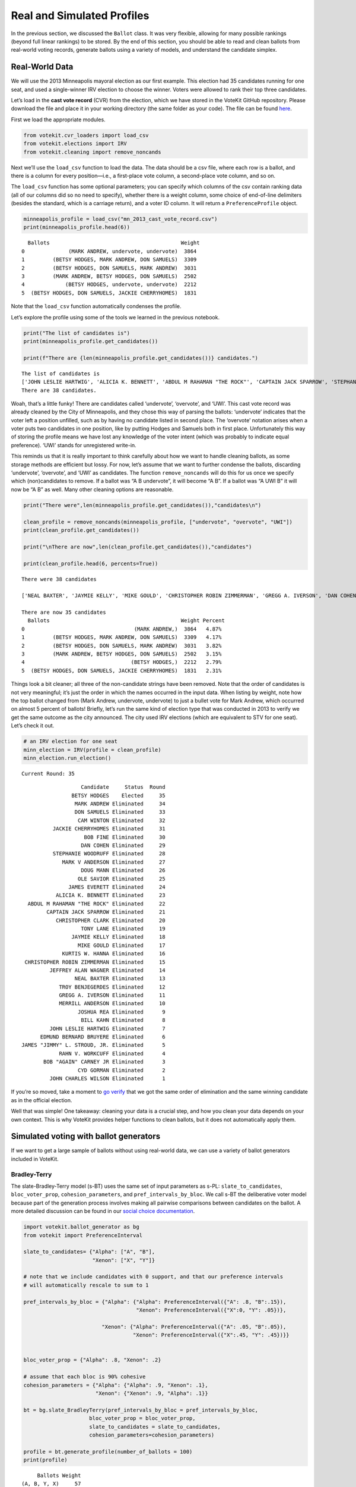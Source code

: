 Real and Simulated Profiles
===========================

In the previous section, we discussed the ``Ballot`` class. It was very
flexible, allowing for many possible rankings (beyond full linear
rankings) to be stored. By the end of this section, you should be able
to read and clean ballots from real-world voting records, generate
ballots using a variety of models, and understand the candidate simplex.

Real-World Data
---------------

We will use the 2013 Minneapolis mayoral election as our first example.
This election had 35 candidates running for one seat, and used a
single-winner IRV election to choose the winner. Voters were allowed to
rank their top three candidates.

Let’s load in the **cast vote record** (CVR) from the election, which we
have stored in the VoteKit GitHub repository. Please download the file
and place it in your working directory (the same folder as your code).
The file can be found
`here <https://github.com/mggg/VoteKit/blob/main/src/votekit/data/mn_2013_cast_vote_record.csv>`__.

First we load the appropriate modules.

.. code:: ipython3

    from votekit.cvr_loaders import load_csv
    from votekit.elections import IRV
    from votekit.cleaning import remove_noncands

Next we’ll use the ``load_csv`` function to load the data. The data
should be a csv file, where each row is a ballot, and there is a column
for every position—i.e., a first-place vote column, a second-place vote
column, and so on.

The ``load_csv`` function has some optional parameters; you can specify
which columns of the csv contain ranking data (all of our columns did so
no need to specify), whether there is a weight column, some choice of
end-of-line delimiters (besides the standard, which is a carriage
return), and a voter ID column. It will return a ``PreferenceProfile``
object.

.. code:: ipython3

    minneapolis_profile = load_csv("mn_2013_cast_vote_record.csv")
    print(minneapolis_profile.head(6))


.. parsed-literal::

      Ballots                                          Weight
    0              (MARK ANDREW, undervote, undervote)  3864 
    1         (BETSY HODGES, MARK ANDREW, DON SAMUELS)  3309 
    2         (BETSY HODGES, DON SAMUELS, MARK ANDREW)  3031 
    3         (MARK ANDREW, BETSY HODGES, DON SAMUELS)  2502 
    4             (BETSY HODGES, undervote, undervote)  2212 
    5  (BETSY HODGES, DON SAMUELS, JACKIE CHERRYHOMES)  1831 


Note that the ``load_csv`` function automatically condenses the profile.

Let’s explore the profile using some of the tools we learned in the
previous notebook.

.. code:: ipython3

    print("The list of candidates is")
    print(minneapolis_profile.get_candidates())
    
    print(f"There are {len(minneapolis_profile.get_candidates())} candidates.")


.. parsed-literal::

    The list of candidates is
    ['JOHN LESLIE HARTWIG', 'ALICIA K. BENNETT', 'ABDUL M RAHAMAN "THE ROCK"', 'CAPTAIN JACK SPARROW', 'STEPHANIE WOODRUFF', 'JAMES EVERETT', 'JAMES "JIMMY" L. STROUD, JR.', 'DOUG MANN', 'CHRISTOPHER CLARK', 'TROY BENJEGERDES', 'JACKIE CHERRYHOMES', 'DON SAMUELS', 'KURTIS W. HANNA', 'overvote', 'MARK ANDREW', 'OLE SAVIOR', 'TONY LANE', 'JAYMIE KELLY', 'MIKE GOULD', 'CHRISTOPHER ROBIN ZIMMERMAN', 'GREGG A. IVERSON', 'DAN COHEN', 'CYD GORMAN', 'UWI', 'BILL KAHN', 'RAHN V. WORKCUFF', 'MERRILL ANDERSON', 'CAM WINTON', 'EDMUND BERNARD BRUYERE', 'BETSY HODGES', 'undervote', 'BOB FINE', 'JOHN CHARLES WILSON', 'JEFFREY ALAN WAGNER', 'JOSHUA REA', 'MARK V ANDERSON', 'NEAL BAXTER', 'BOB "AGAIN" CARNEY JR']
    There are 38 candidates.


Woah, that’s a little funky! There are candidates called ‘undervote’,
‘overvote’, and ‘UWI’. This cast vote record was already cleaned by the
City of Minneapolis, and they chose this way of parsing the ballots:
‘undervote’ indicates that the voter left a position unfilled, such as
by having no candidate listed in second place. The ‘overvote’ notation
arises when a voter puts two candidates in one position, like by putting
Hodges and Samuels both in first place. Unfortunately this way of
storing the profile means we have lost any knowledge of the voter intent
(which was probably to indicate equal preference). ‘UWI’ stands for
unregistered write-in.

This reminds us that it is really important to think carefully about how
we want to handle cleaning ballots, as some storage methods are
efficient but lossy. For now, let’s assume that we want to further
condense the ballots, discarding ‘undervote’, ‘overvote’, and ‘UWI’ as
candidates. The function ``remove_noncands`` will do this for us once we
specify which (non)candidates to remove. If a ballot was “A B
undervote”, it will become “A B”. If a ballot was “A UWI B” it will now
be “A B” as well. Many other cleaning options are reasonable.

.. code:: ipython3

    print("There were",len(minneapolis_profile.get_candidates()),"candidates\n")
    
    clean_profile = remove_noncands(minneapolis_profile, ["undervote", "overvote", "UWI"])
    print(clean_profile.get_candidates())
    
    print("\nThere are now",len(clean_profile.get_candidates()),"candidates")
    
    print(clean_profile.head(6, percents=True))


.. parsed-literal::

    There were 38 candidates
    
    ['NEAL BAXTER', 'JAYMIE KELLY', 'MIKE GOULD', 'CHRISTOPHER ROBIN ZIMMERMAN', 'GREGG A. IVERSON', 'DAN COHEN', 'JOHN LESLIE HARTWIG', 'ALICIA K. BENNETT', 'CYD GORMAN', 'BILL KAHN', 'RAHN V. WORKCUFF', 'MERRILL ANDERSON', 'CAPTAIN JACK SPARROW', 'CAM WINTON', 'STEPHANIE WOODRUFF', 'EDMUND BERNARD BRUYERE', 'JAMES EVERETT', 'BETSY HODGES', 'JAMES "JIMMY" L. STROUD, JR.', 'DOUG MANN', 'CHRISTOPHER CLARK', 'TROY BENJEGERDES', 'JACKIE CHERRYHOMES', 'BOB FINE', 'JOHN CHARLES WILSON', 'DON SAMUELS', 'JEFFREY ALAN WAGNER', 'KURTIS W. HANNA', 'JOSHUA REA', 'MARK ANDREW', 'OLE SAVIOR', 'MARK V ANDERSON', 'ABDUL M RAHAMAN "THE ROCK"', 'TONY LANE', 'BOB "AGAIN" CARNEY JR']
    
    There are now 35 candidates
      Ballots                                          Weight Percent
    0                                   (MARK ANDREW,)  3864   4.87% 
    1         (BETSY HODGES, MARK ANDREW, DON SAMUELS)  3309   4.17% 
    2         (BETSY HODGES, DON SAMUELS, MARK ANDREW)  3031   3.82% 
    3         (MARK ANDREW, BETSY HODGES, DON SAMUELS)  2502   3.15% 
    4                                  (BETSY HODGES,)  2212   2.79% 
    5  (BETSY HODGES, DON SAMUELS, JACKIE CHERRYHOMES)  1831   2.31% 


Things look a bit cleaner; all three of the non-candidate strings have
been removed. Note that the order of candidates is not very meaningful;
it’s just the order in which the names occurred in the input data. When
listing by weight, note how the top ballot changed from (Mark Andrew,
undervote, undervote) to just a bullet vote for Mark Andrew, which
occurred on almost 5 percent of ballots! Briefly, let’s run the same
kind of election type that was conducted in 2013 to verify we get the
same outcome as the city announced. The city used IRV elections (which
are equivalent to STV for one seat). Let’s check it out.

.. code:: ipython3

    # an IRV election for one seat
    minn_election = IRV(profile = clean_profile)
    minn_election.run_election()


.. parsed-literal::

    Current Round: 35




.. parsed-literal::

                       Candidate     Status  Round
                    BETSY HODGES    Elected     35
                     MARK ANDREW Eliminated     34
                     DON SAMUELS Eliminated     33
                      CAM WINTON Eliminated     32
              JACKIE CHERRYHOMES Eliminated     31
                        BOB FINE Eliminated     30
                       DAN COHEN Eliminated     29
              STEPHANIE WOODRUFF Eliminated     28
                 MARK V ANDERSON Eliminated     27
                       DOUG MANN Eliminated     26
                      OLE SAVIOR Eliminated     25
                   JAMES EVERETT Eliminated     24
               ALICIA K. BENNETT Eliminated     23
      ABDUL M RAHAMAN "THE ROCK" Eliminated     22
            CAPTAIN JACK SPARROW Eliminated     21
               CHRISTOPHER CLARK Eliminated     20
                       TONY LANE Eliminated     19
                    JAYMIE KELLY Eliminated     18
                      MIKE GOULD Eliminated     17
                 KURTIS W. HANNA Eliminated     16
     CHRISTOPHER ROBIN ZIMMERMAN Eliminated     15
             JEFFREY ALAN WAGNER Eliminated     14
                     NEAL BAXTER Eliminated     13
                TROY BENJEGERDES Eliminated     12
                GREGG A. IVERSON Eliminated     11
                MERRILL ANDERSON Eliminated     10
                      JOSHUA REA Eliminated      9
                       BILL KAHN Eliminated      8
             JOHN LESLIE HARTWIG Eliminated      7
          EDMUND BERNARD BRUYERE Eliminated      6
    JAMES "JIMMY" L. STROUD, JR. Eliminated      5
                RAHN V. WORKCUFF Eliminated      4
           BOB "AGAIN" CARNEY JR Eliminated      3
                      CYD GORMAN Eliminated      2
             JOHN CHARLES WILSON Eliminated      1



If you’re so moved, take a moment to `go
verify <https://en.wikipedia.org/wiki/2013_Minneapolis_mayoral_election>`__
that we got the same order of elimination and the same winning candidate
as in the official election.

Well that was simple! One takeaway: cleaning your data is a crucial
step, and how you clean your data depends on your own context. This is
why VoteKit provides helper functions to clean ballots, but it does not
automatically apply them.

Simulated voting with ballot generators
---------------------------------------

If we want to get a large sample of ballots without using real-world
data, we can use a variety of ballot generators included in VoteKit.

Bradley-Terry
~~~~~~~~~~~~~

The slate-Bradley-Terry model (s-BT) uses the same set of input
parameters as s-PL: ``slate_to_candidates``, ``bloc_voter_prop``,
``cohesion_parameters``, and ``pref_intervals_by_bloc``. We call s-BT
the deliberative voter model because part of the generation process
involves making all pairwise comparisons between candidates on the
ballot. A more detailed discussion can be found in our `social choice
documentation <../../social_choice_docs/scr.html#slate-bradley-terry>`__.

.. code:: ipython3

    import votekit.ballot_generator as bg
    from votekit import PreferenceInterval
    
    slate_to_candidates= {"Alpha": ["A", "B"],
                          "Xenon": ["X", "Y"]}
    
    # note that we include candidates with 0 support, and that our preference intervals
    # will automatically rescale to sum to 1
    
    pref_intervals_by_bloc = {"Alpha": {"Alpha": PreferenceInterval({"A": .8, "B":.15}),
                                        "Xenon": PreferenceInterval({"X":0, "Y": .05})},
    
                             "Xenon": {"Alpha": PreferenceInterval({"A": .05, "B":.05}),
                                       "Xenon": PreferenceInterval({"X":.45, "Y": .45})}}
    
    
    bloc_voter_prop = {"Alpha": .8, "Xenon": .2}
    
    # assume that each bloc is 90% cohesive
    cohesion_parameters = {"Alpha": {"Alpha": .9, "Xenon": .1},
                           "Xenon": {"Xenon": .9, "Alpha": .1}}
    
    bt = bg.slate_BradleyTerry(pref_intervals_by_bloc = pref_intervals_by_bloc,
                         bloc_voter_prop = bloc_voter_prop,
                         slate_to_candidates = slate_to_candidates,
                         cohesion_parameters=cohesion_parameters)
    
    profile = bt.generate_profile(number_of_ballots = 100)
    print(profile)


.. parsed-literal::

         Ballots Weight
    (A, B, Y, X)     57
    (B, A, Y, X)     16
    (Y, X, B, A)      9
    (X, Y, B, A)      5
    (A, Y, B, X)      4
    (X, Y, A, B)      3
    (Y, X, A, B)      3
    (Y, A, B, X)      2
    (B, Y, A, X)      1


.. admonition:: A note on s-BT 
    :class: note 

    The probability distribution that s-BT samples from is too cumbersome to compute for 
    more than 11 candidates. We have implemented a Markov chain Monte Carlo (MCMC)
    sampling method to account for this. Simply set
    ``deterministic = False`` in the ``generate_profile`` method to use the
    MCMC code. The sample size should be increased to ensure mixing of the chain.

.. code:: ipython3

    mcmc_profile = bt.generate_profile(number_of_ballots = 10000, deterministic=False)
    print(profile)


.. parsed-literal::

         Ballots Weight
    (A, B, Y, X)     57
    (B, A, Y, X)     16
    (Y, X, B, A)      9
    (X, Y, B, A)      5
    (A, Y, B, X)      4
    (X, Y, A, B)      3
    (Y, X, A, B)      3
    (Y, A, B, X)      2
    (B, Y, A, X)      1


Generating Preference Intervals from Hyperparameters
----------------------------------------------------

Now that we have seen a few ballot generators, we can introduce the
candidate simplex and the Dirichlet distribution.

We saw that you can initialize the Plackett-Luce model and the
Bradley-Terry model from a preference interval (or multiple ones if you
have different voting blocs). Recall, a preference interval stores a
voter’s preference for candidates as a vector of non-negative values
that sum to 1. Other models that rely on preference intervals include
the Alternating Crossover model (AC) and the Cambridge Sampler (CS).
There is a nice geometric representation of preference intervals via the
candidate simplex.

Candidate Simplex
~~~~~~~~~~~~~~~~~

Informally, the candidate simplex is a geometric representation of the
space of preference intervals. With two candidates, it is an interval;
with three candidates, it is a triangle; with four, a tetrahedron; and
so on getting harder to visualize as the dimension goes up.

This will be easiest to visualize with three candidates :math:`A,B,C`.
Then there is a one-to-one correspondence between positions in the
triangle and what are called **convex combinations** of the extreme
points. For instance, :math:`.8A+.15B+.05C` is a weighted average of
those points giving 80% of the weight to :math:`A`, 15% to :math:`B`,
and 5% to :math:`C`. The result is a point that is closest to :math:`A`,
as seen in the picture.

Those coefficients, which sum to 1, become the lengths of the
candidate’s sub-intervals. So this lets us see the simplex as the space
of all preference intervals.

.. figure:: ../../_static/assets/candidate_simplex.png
   :alt: png



Dirichlet Distribution
~~~~~~~~~~~~~~~~~~~~~~

**Dirichlet distributions** are a one-parameter family of probability
distributions on the simplex—this is used here to choose a preference
interval at random. We parameterize it with a value
:math:`\alpha \in (0,\infty)`. As :math:`\alpha\to \infty`, the support
of the distribution moves to the center of the simplex. This means we
are more likely to sample preference intervals that have roughly equal
support for all candidates, which will translate to all orderings being
equally likely. As :math:`\alpha\to 0`, the mass moves to the vertices.
This means we are more likely to choose a preference interval that has
strong support for a single candidate. In between is :math:`\alpha=1`,
where any region of the simplex is weighted in proportion to its area.
We think of this as the “all bets are off” setting – you might choose a
balanced preference, a concentrated preference, or something in between.

The value :math:`\alpha` is never allowed to equal 0 or :math:`\infty`
in Python, so VoteKit changes these to a very small number
(:math:`10^{-10}`) and a very large number :math:`(10^{20})`. We don’t
recommend using values that extreme. In previous studies, MGGG members
have taken :math:`\alpha = 1/2` to be “small” and :math:`\alpha = 2` to
be “big.”

.. figure:: ../../_static/assets/dirichlet_distribution.png
   :alt: png



It is easy to sample a ``PreferenceInterval`` from the Dirichlet
distribution. Rerun the code below several times to get a feel for how
these change with randomness.

.. code:: ipython3

    strong_pref_interval = PreferenceInterval.from_dirichlet(candidates=["A", "B", "C"], 
                                                             alpha=.1)
    print("Strong preference for one candidate", strong_pref_interval)
    
    abo_pref_interval = PreferenceInterval.from_dirichlet(candidates=["A", "B", "C"], 
                                                          alpha=1)
    print("All bets are off preference", abo_pref_interval)
    
    unif_pref_interval = PreferenceInterval.from_dirichlet(candidates=["A", "B", "C"], 
                                                           alpha=10)
    print("Uniform preference for all candidates", unif_pref_interval)


.. parsed-literal::

    Strong preference for one candidate {'A': 0.9407, 'B': 0.0592, 'C': 0.0001}
    All bets are off preference {'A': 0.5257, 'B': 0.0162, 'C': 0.4582}
    Uniform preference for all candidates {'A': 0.3208, 'B': 0.3846, 'C': 0.2946}


Let’s initialize the s-PL model from the Dirichlet distribution, using
that to build a preference interval rather than specifying the interval.
Each bloc will need two Dirichlet alpha values; one to describe their
own preference interval, and another to describe their preference for
the opposing candidates.

.. code:: ipython3

    bloc_voter_prop = {"X": .8, "Y": .2}
    
    # the values of .9 indicate that these blocs are highly polarized;
    # they prefer their own candidates much more than the opposing slate
    cohesion_parameters = {"X": {"X":.9, "Y":.1},
                            "Y": {"Y":.9, "X":.1}}
    
    alphas = {"X": {"X":2, "Y":1},
                        "Y": {"X":1, "Y":.5}}
    
    slate_to_candidates = {"X": ["X1", "X2"],
                            "Y": ["Y1", "Y2"]}
    
    # the from_params method allows us to sample from 
    # the Dirichlet distribution for our intervals
    pl = bg.slate_PlackettLuce.from_params(slate_to_candidates=slate_to_candidates,
              bloc_voter_prop=bloc_voter_prop,
              cohesion_parameters=cohesion_parameters,
              alphas=alphas)
    
    print("Preference interval for X bloc and X candidates")
    print(pl.pref_intervals_by_bloc["X"]["X"])
    print()
    print("Preference interval for X bloc and Y candidates")
    print(pl.pref_intervals_by_bloc["X"]["Y"])
    
    print()
    profile_dict, agg_profile = pl.generate_profile(number_of_ballots = 100, by_bloc = True)
    print(profile_dict["X"])


.. parsed-literal::

    Preference interval for X bloc and X candidates
    {'X1': 0.3711, 'X2': 0.6289}
    
    Preference interval for X bloc and Y candidates
    {'Y1': 0.1051, 'Y2': 0.8949}
    
             Ballots Weight
    (X2, X1, Y2, Y1)     39
    (X1, X2, Y2, Y1)     17
    (X2, X1, Y1, Y2)      4
    (Y2, X1, X2, Y1)      4
    (Y2, X2, X1, Y1)      4
    (X2, Y2, X1, Y1)      3
    (X1, Y2, X2, Y1)      3
    (X1, X2, Y1, Y2)      2
    (Y1, X2, Y2, X1)      1
    (Y2, X2, Y1, X1)      1
    (Y2, Y1, X2, X1)      1
    (X2, Y2, Y1, X1)      1


Let’s confirm that the intervals and ballots look reasonable. We have
:math:`\alpha_{XX} = 2` and :math:`\alpha_{XY} = 1`. This means that the
:math:`X` voters tend to be relatively indifferent among their own
candidates, but might adopt any candidate strength behavior for the
:math:`Y` slate.

**Try it yourself**
~~~~~~~~~~~~~~~~~~~

   Change the code above to check that the preference intervals and
   ballots for the :math:`Y` bloc look reasonable.

Cambridge Sampler
-----------------

We introduce one more method of generating ballots: the **Cambridge
Sampler** (CS). CS generates ranked ballots using historical election
data from Cambridge, MA (which has been continuously conducting ranked
choice elections since 1941). It is the only ballot generator we will
see today that is capable of producing incomplete ballots, including
bullet votes.

By default, CS uses five elections (2009-2017, odd years); with the help
of local organizers, we coded the candidates as White (W) or People of
Color (POC, or C for short). This is not necessarily the biggest factor
predicting people’s vote in Cambridge – housing policy is the biggie –
but it’s a good place to find realistic rankings, with candidates of two
types.

You also have the option of providing CS with your own historical
election data from which to generate ballots instead of using Cambridge
data.

.. code:: ipython3

    bloc_voter_prop = {"W": .8, "C": .2}
    
    # the values of .9 indicate that these blocs are highly polarized;
    # they prefer their own candidates much more than the opposing slate
    cohesion_parameters = {"W": {"W":.9, "C":.1},
                            "C": {"C":.9, "W":.1}}
    
    alphas = {"W": {"W":2, "C":1},
              "C": {"W":1, "C":.5}}
    
    slate_to_candidates = {"W": ["W1", "W2", "W3"],
                            "C": ["C1", "C2"]}
    
    cs = bg.CambridgeSampler.from_params(slate_to_candidates=slate_to_candidates,
              bloc_voter_prop=bloc_voter_prop,
              cohesion_parameters=cohesion_parameters,
              alphas=alphas)
    
    
    profile = cs.generate_profile(number_of_ballots= 1000)
    print(profile)


.. parsed-literal::

    PreferenceProfile too long, only showing 15 out of 277 rows.
                 Ballots Weight
                   (W2,)     24
            (W2, W1, W3)     21
            (W1, W2, W3)     18
    (W3, W2, W1, C1, C2)     17
                   (C1,)     17
    (W2, W3, W1, C1, C2)     15
                   (W1,)     15
                (C1, C2)     14
            (W2, W3, W1)     14
                   (W3,)     13
    (W2, C1, C2, W3, W1)     13
            (W2, C1, C2)     12
    (W2, W1, W3, C1, C2)     12
        (W2, W3, W1, C1)     12
        (W2, W1, W3, C1)     12


Note: the ballot type (as in, Ws and Cs) is strictly drawn from the
historical frequencies. The candidate IDs (as in W1 and W2 among the W
slate) are filled in by sampling without replacement from the preference
interval that you either provided or made from Dirichlet alphas. That is
the only role of the preference interval.

Conclusion
----------

There are many other models of ballot generation in VoteKit, both for
ranked choice ballots and points based ballots (think cumulative or
approval voting). See the `ballot
generator <../../api#Ballot_Generators>`__ section of the VoteKit
documentation for more.
